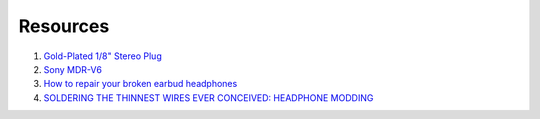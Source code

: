 Resources
==============

1. `Gold-Plated 1/8" Stereo Plug <https://www.radioshack.com/products/radioshack-gold-series-1-8-stereo-plug>`_

2. `Sony MDR-V6 <https://en.wikipedia.org/wiki/Sony_MDR-V6>`_

3. `How to repair your broken earbud headphones <https://www.explainthatstuff.com/howtorepairheadphones.html>`_

4. `SOLDERING THE THINNEST WIRES EVER CONCEIVED: HEADPHONE MODDING <https://www.explainthatstuff.com/howtorepairheadphones.html>`_